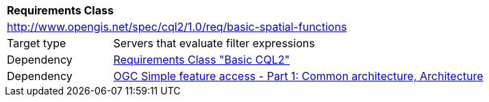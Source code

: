 [[rc_basic-spatial-functions]]
[cols="1,4",width="90%"]
|===
2+|*Requirements Class*
2+|http://www.opengis.net/spec/cql2/1.0/req/basic-spatial-functions
|Target type |Servers that evaluate filter expressions
|Dependency |<<rc_basic-cql2,Requirements Class "Basic CQL2">>
|Dependency |<<ogc06-103r4,OGC Simple feature access - Part 1: Common architecture, Architecture>>
|===
